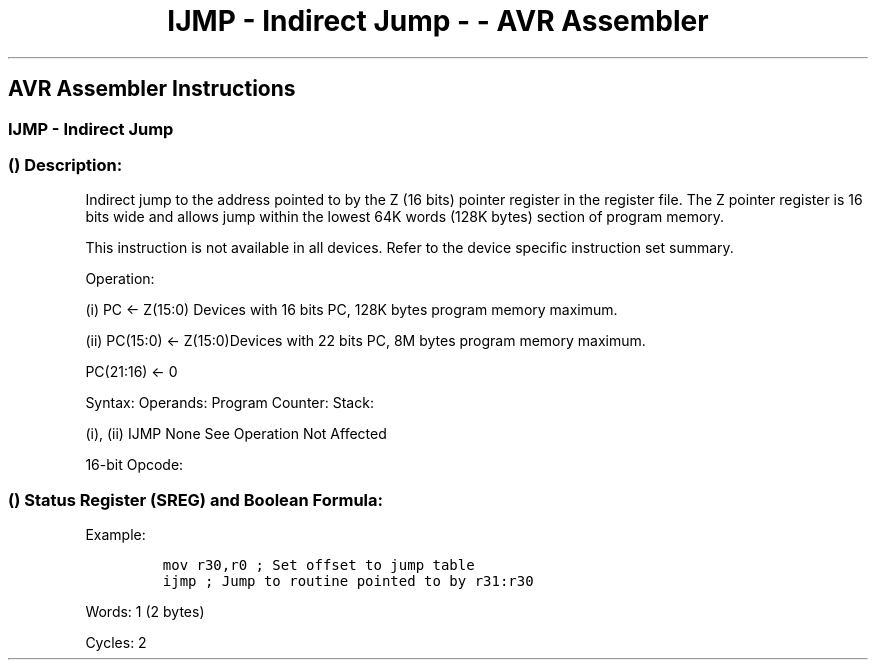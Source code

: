 .\"t
.\" Automatically generated by Pandoc 1.16.0.2
.\"
.TH "IJMP \- Indirect Jump \- \- AVR Assembler" "" "" "" ""
.hy
.SH AVR Assembler Instructions
.SS IJMP \- Indirect Jump
.SS  () Description:
.PP
Indirect jump to the address pointed to by the Z (16 bits) pointer
register in the register file.
The Z pointer register is 16 bits wide and allows jump within the lowest
64K words (128K bytes) section of program memory.
.PP
This instruction is not available in all devices.
Refer to the device specific instruction set summary.
.PP
Operation:
.PP
(i) PC ← Z(15:0) Devices with 16 bits PC, 128K bytes program memory
maximum.
.PP
(ii) PC(15:0) ← Z(15:0)Devices with 22 bits PC, 8M bytes program memory
maximum.
.PP
PC(21:16) ← 0
.PP
Syntax: Operands: Program Counter: Stack:
.PP
(i), (ii) IJMP None See Operation Not Affected
.PP
16\-bit Opcode:
.PP
.TS
tab(@);
l l l l.
T{
.PP
1001
T}@T{
.PP
0100
T}@T{
.PP
0000
T}@T{
.PP
1001
T}
.TE
.SS  () Status Register (SREG) and Boolean Formula:
.PP
.TS
tab(@);
l l l l l l l l.
T{
.PP
I
T}@T{
.PP
T
T}@T{
.PP
H
T}@T{
.PP
S
T}@T{
.PP
V
T}@T{
.PP
N
T}@T{
.PP
Z
T}@T{
.PP
C
T}
_
T{
.PP
\-
T}@T{
.PP
\-
T}@T{
.PP
\-
T}@T{
.PP
\-
T}@T{
.PP
\-
T}@T{
.PP
\-
T}@T{
.PP
\-
T}@T{
.PP
\-
T}
.TE
.PP
Example:
.IP
.nf
\f[C]
mov\ r30,r0\ ;\ Set\ offset\ to\ jump\ table
ijmp\ ;\ Jump\ to\ routine\ pointed\ to\ by\ r31:r30
\f[]
.fi
.PP
.PP
Words: 1 (2 bytes)
.PP
Cycles: 2
